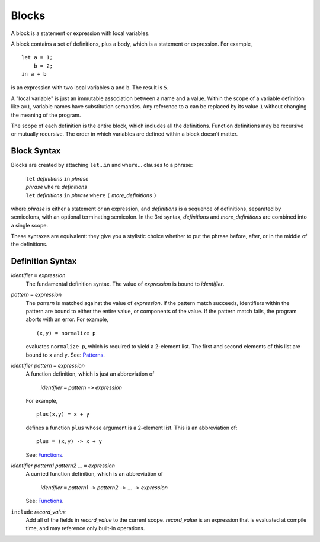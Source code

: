 Blocks
======

A block is a statement or expression with local variables.

A block contains a set of definitions,
plus a body, which is a statement or expression.
For example,

::

  let a = 1;
      b = 2;
  in a + b

is an expression with two local variables ``a`` and ``b``. The result is ``5``.

A "local variable" is just an immutable association between a name and a value.
Within the scope of a variable definition like ``a=1``,
variable names have substitution semantics. Any reference to ``a``
can be replaced by its value ``1`` without changing the meaning of the program.

The scope of each definition is the entire block, which includes all the definitions.
Function definitions may be recursive or mutually recursive.
The order in which variables are defined within a block doesn't matter.

Block Syntax
------------
Blocks are created by attaching ``let``\ ...\ ``in`` and ``where``\ ... clauses to a phrase:

  | ``let`` *definitions* ``in`` *phrase*
  | *phrase* ``where`` *definitions*
  | ``let`` *definitions* ``in`` *phrase* ``where`` ``(`` *more_definitions* ``)``

where *phrase* is either a statement or an expression,
and *definitions* is a sequence of definitions, separated by semicolons,
with an optional terminating semicolon.
In the 3rd syntax, *definitions* and *more_definitions* are combined into a single scope.

These syntaxes are equivalent: they give you a stylistic choice
whether to put the phrase before, after, or in the middle of the definitions.

Definition Syntax
-----------------
*identifier* ``=`` *expression*
  The fundamental definition syntax.
  The value of *expression* is bound to *identifier*.

*pattern* ``=`` *expression*
  The *pattern* is matched against the value of *expression*.
  If the pattern match succeeds, identifiers within the pattern
  are bound to either the entire value, or components of the value.
  If the pattern match fails, the program aborts with an error.
  For example,
  
  ::
  
  (x,y) = normalize p
  
  evaluates ``normalize p``, which is required to yield a 2-element list.
  The first and second elements of this list are bound to ``x`` and ``y``.
  See: `Patterns`_.

*identifier* *pattern* ``=`` *expression*
  A function definition, which is just an abbreviation of
  
   | *identifier* ``=`` *pattern* ``->`` *expression*
  
  For example,
  
  ::
  
    plus(x,y) = x + y
  
  defines a function ``plus`` whose argument is a 2-element list.
  This is an abbreviation of::
  
    plus = (x,y) -> x + y
  
  See: `Functions`_.

*identifier* *pattern1* *pattern2* ... ``=`` *expression*
  A curried function definition, which is an abbreviation of
  
   | *identifier* ``=`` *pattern1* ``->`` *pattern2* ``->`` ... ``->`` *expression*
  
  See: `Functions`_.

``include`` *record_value*
  Add all of the fields in *record_value* to the current scope.
  *record_value* is an expression that is evaluated at compile time,
  and may reference only built-in operations.

.. _`Functions`: Functions.rst
.. _`Patterns`: Patterns.rst
